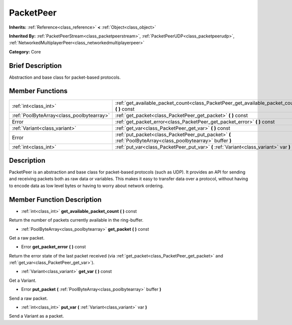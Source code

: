 .. Generated automatically by doc/tools/makerst.py in Godot's source tree.
.. DO NOT EDIT THIS FILE, but the doc/base/classes.xml source instead.

.. _class_PacketPeer:

PacketPeer
==========

**Inherits:** :ref:`Reference<class_reference>` **<** :ref:`Object<class_object>`

**Inherited By:** :ref:`PacketPeerStream<class_packetpeerstream>`, :ref:`PacketPeerUDP<class_packetpeerudp>`, :ref:`NetworkedMultiplayerPeer<class_networkedmultiplayerpeer>`

**Category:** Core

Brief Description
-----------------

Abstraction and base class for packet-based protocols.

Member Functions
----------------

+--------------------------------------------+---------------------------------------------------------------------------------------------------------------+
| :ref:`int<class_int>`                      | :ref:`get_available_packet_count<class_PacketPeer_get_available_packet_count>`  **(** **)** const             |
+--------------------------------------------+---------------------------------------------------------------------------------------------------------------+
| :ref:`PoolByteArray<class_poolbytearray>`  | :ref:`get_packet<class_PacketPeer_get_packet>`  **(** **)** const                                             |
+--------------------------------------------+---------------------------------------------------------------------------------------------------------------+
| Error                                      | :ref:`get_packet_error<class_PacketPeer_get_packet_error>`  **(** **)** const                                 |
+--------------------------------------------+---------------------------------------------------------------------------------------------------------------+
| :ref:`Variant<class_variant>`              | :ref:`get_var<class_PacketPeer_get_var>`  **(** **)** const                                                   |
+--------------------------------------------+---------------------------------------------------------------------------------------------------------------+
| Error                                      | :ref:`put_packet<class_PacketPeer_put_packet>`  **(** :ref:`PoolByteArray<class_poolbytearray>` buffer  **)** |
+--------------------------------------------+---------------------------------------------------------------------------------------------------------------+
| :ref:`int<class_int>`                      | :ref:`put_var<class_PacketPeer_put_var>`  **(** :ref:`Variant<class_variant>` var  **)**                      |
+--------------------------------------------+---------------------------------------------------------------------------------------------------------------+

Description
-----------

PacketPeer is an abstraction and base class for packet-based protocols (such as UDP). It provides an API for sending and receiving packets both as raw data or variables. This makes it easy to transfer data over a protocol, without having to encode data as low level bytes or having to worry about network ordering.

Member Function Description
---------------------------

.. _class_PacketPeer_get_available_packet_count:

- :ref:`int<class_int>`  **get_available_packet_count**  **(** **)** const

Return the number of packets currently available in the ring-buffer.

.. _class_PacketPeer_get_packet:

- :ref:`PoolByteArray<class_poolbytearray>`  **get_packet**  **(** **)** const

Get a raw packet.

.. _class_PacketPeer_get_packet_error:

- Error  **get_packet_error**  **(** **)** const

Return the error state of the last packet received (via :ref:`get_packet<class_PacketPeer_get_packet>` and :ref:`get_var<class_PacketPeer_get_var>`).

.. _class_PacketPeer_get_var:

- :ref:`Variant<class_variant>`  **get_var**  **(** **)** const

Get a Variant.

.. _class_PacketPeer_put_packet:

- Error  **put_packet**  **(** :ref:`PoolByteArray<class_poolbytearray>` buffer  **)**

Send a raw packet.

.. _class_PacketPeer_put_var:

- :ref:`int<class_int>`  **put_var**  **(** :ref:`Variant<class_variant>` var  **)**

Send a Variant as a packet.


